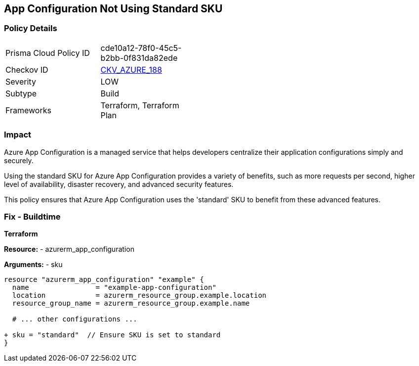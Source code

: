 == App Configuration Not Using Standard SKU
// Ensure App configuration Sku is standard.

=== Policy Details

[width=45%]
[cols="1,1"]
|=== 
|Prisma Cloud Policy ID 
| cde10a12-78f0-45c5-b2bb-0f831da82ede

|Checkov ID 
| https://github.com/bridgecrewio/checkov/tree/main/checkov/terraform/checks/resource/azure/AppConfigSku.py[CKV_AZURE_188]

|Severity
|LOW

|Subtype
|Build

|Frameworks
|Terraform, Terraform Plan

|=== 

=== Impact
Azure App Configuration is a managed service that helps developers centralize their application configurations simply and securely.

Using the standard SKU for Azure App Configuration provides a variety of benefits, such as more requests per second, higher level of availability, disaster recovery, and advanced security features. 

This policy ensures that Azure App Configuration uses the 'standard' SKU to benefit from these advanced features.

=== Fix - Buildtime

*Terraform*

*Resource:* 
- azurerm_app_configuration

*Arguments:* 
- sku

[source,terraform]
----
resource "azurerm_app_configuration" "example" {
  name                = "example-app-configuration"
  location            = azurerm_resource_group.example.location
  resource_group_name = azurerm_resource_group.example.name
  
  # ... other configurations ...

+ sku = "standard"  // Ensure SKU is set to standard
}
----

